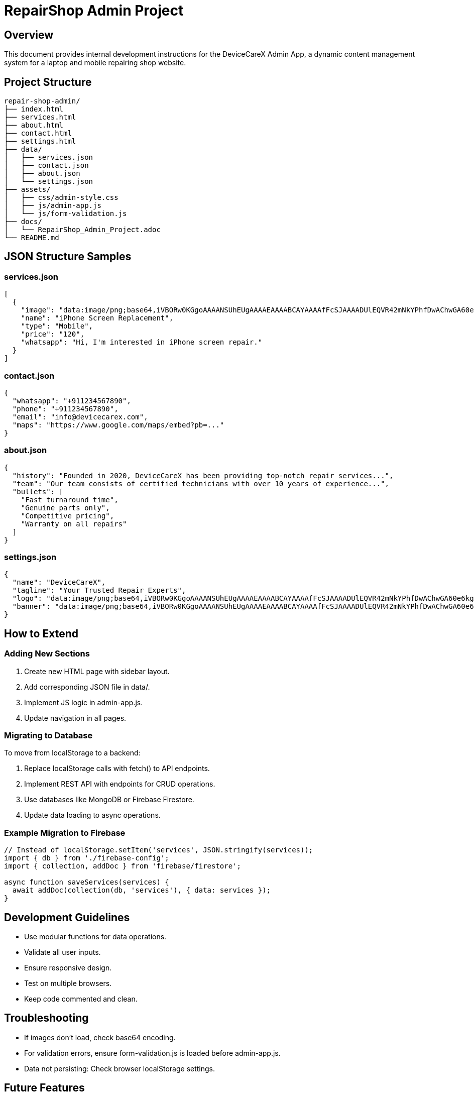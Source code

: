 = RepairShop Admin Project

== Overview

This document provides internal development instructions for the DeviceCareX Admin App, a dynamic content management system for a laptop and mobile repairing shop website.

== Project Structure

```
repair-shop-admin/
├── index.html
├── services.html
├── about.html
├── contact.html
├── settings.html
├── data/
│   ├── services.json
│   ├── contact.json
│   ├── about.json
│   └── settings.json
├── assets/
│   ├── css/admin-style.css
│   ├── js/admin-app.js
│   └── js/form-validation.js
├── docs/
│   └── RepairShop_Admin_Project.adoc
└── README.md
```

== JSON Structure Samples

=== services.json
[source,json]
----
[
  {
    "image": "data:image/png;base64,iVBORw0KGgoAAAANSUhEUgAAAAEAAAABCAYAAAAfFcSJAAAADUlEQVR42mNkYPhfDwAChwGA60e6kgAAAABJRU5ErkJggg==",
    "name": "iPhone Screen Replacement",
    "type": "Mobile",
    "price": "120",
    "whatsapp": "Hi, I'm interested in iPhone screen repair."
  }
]
----

=== contact.json
[source,json]
----
{
  "whatsapp": "+911234567890",
  "phone": "+911234567890",
  "email": "info@devicecarex.com",
  "maps": "https://www.google.com/maps/embed?pb=..."
}
----

=== about.json
[source,json]
----
{
  "history": "Founded in 2020, DeviceCareX has been providing top-notch repair services...",
  "team": "Our team consists of certified technicians with over 10 years of experience...",
  "bullets": [
    "Fast turnaround time",
    "Genuine parts only",
    "Competitive pricing",
    "Warranty on all repairs"
  ]
}
----

=== settings.json
[source,json]
----
{
  "name": "DeviceCareX",
  "tagline": "Your Trusted Repair Experts",
  "logo": "data:image/png;base64,iVBORw0KGgoAAAANSUhEUgAAAAEAAAABCAYAAAAfFcSJAAAADUlEQVR42mNkYPhfDwAChwGA60e6kgAAAABJRU5ErkJggg==",
  "banner": "data:image/png;base64,iVBORw0KGgoAAAANSUhEUgAAAAEAAAABCAYAAAAfFcSJAAAADUlEQVR42mNkYPhfDwAChwGA60e6kgAAAABJRU5ErkJggg=="
}
----

== How to Extend

=== Adding New Sections

1. Create new HTML page with sidebar layout.
2. Add corresponding JSON file in data/.
3. Implement JS logic in admin-app.js.
4. Update navigation in all pages.

=== Migrating to Database

To move from localStorage to a backend:

1. Replace localStorage calls with fetch() to API endpoints.
2. Implement REST API with endpoints for CRUD operations.
3. Use databases like MongoDB or Firebase Firestore.
4. Update data loading to async operations.

=== Example Migration to Firebase

[source,javascript]
----
// Instead of localStorage.setItem('services', JSON.stringify(services));
import { db } from './firebase-config';
import { collection, addDoc } from 'firebase/firestore';

async function saveServices(services) {
  await addDoc(collection(db, 'services'), { data: services });
}
----

== Development Guidelines

- Use modular functions for data operations.
- Validate all user inputs.
- Ensure responsive design.
- Test on multiple browsers.
- Keep code commented and clean.

== Troubleshooting

- If images don't load, check base64 encoding.
- For validation errors, ensure form-validation.js is loaded before admin-app.js.
- Data not persisting: Check browser localStorage settings.

== Future Features

- User authentication
- Bulk import/export
- Image optimization
- Real-time collaboration
- Analytics dashboard